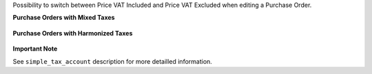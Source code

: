 Possibility to switch between Price VAT Included and Price VAT Excluded
when editing a Purchase Order.

**Purchase Orders with Mixed Taxes**

.. figure:: ../static/description/purchase_mixed_taxes.png

**Purchase Orders with Harmonized Taxes**

.. figure:: ../static/description/purchase_harmonized_taxes.png


**Important Note**

See ``simple_tax_account`` description for more detailled information.
